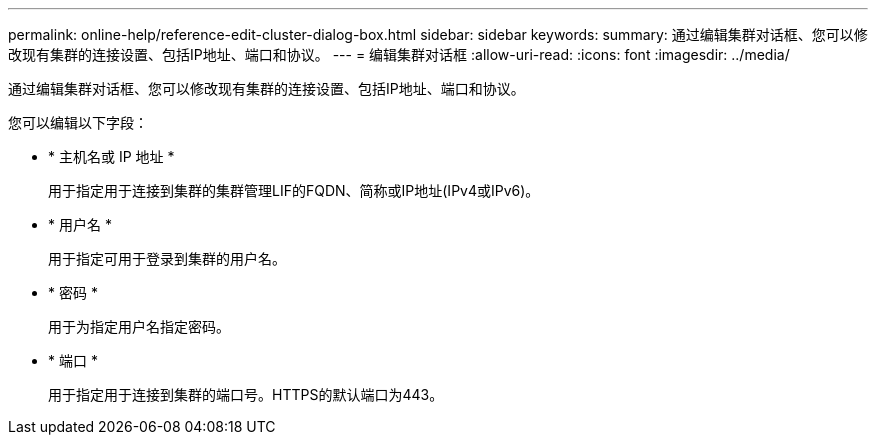 ---
permalink: online-help/reference-edit-cluster-dialog-box.html 
sidebar: sidebar 
keywords:  
summary: 通过编辑集群对话框、您可以修改现有集群的连接设置、包括IP地址、端口和协议。 
---
= 编辑集群对话框
:allow-uri-read: 
:icons: font
:imagesdir: ../media/


[role="lead"]
通过编辑集群对话框、您可以修改现有集群的连接设置、包括IP地址、端口和协议。

您可以编辑以下字段：

* * 主机名或 IP 地址 *
+
用于指定用于连接到集群的集群管理LIF的FQDN、简称或IP地址(IPv4或IPv6)。

* * 用户名 *
+
用于指定可用于登录到集群的用户名。

* * 密码 *
+
用于为指定用户名指定密码。

* * 端口 *
+
用于指定用于连接到集群的端口号。HTTPS的默认端口为443。


